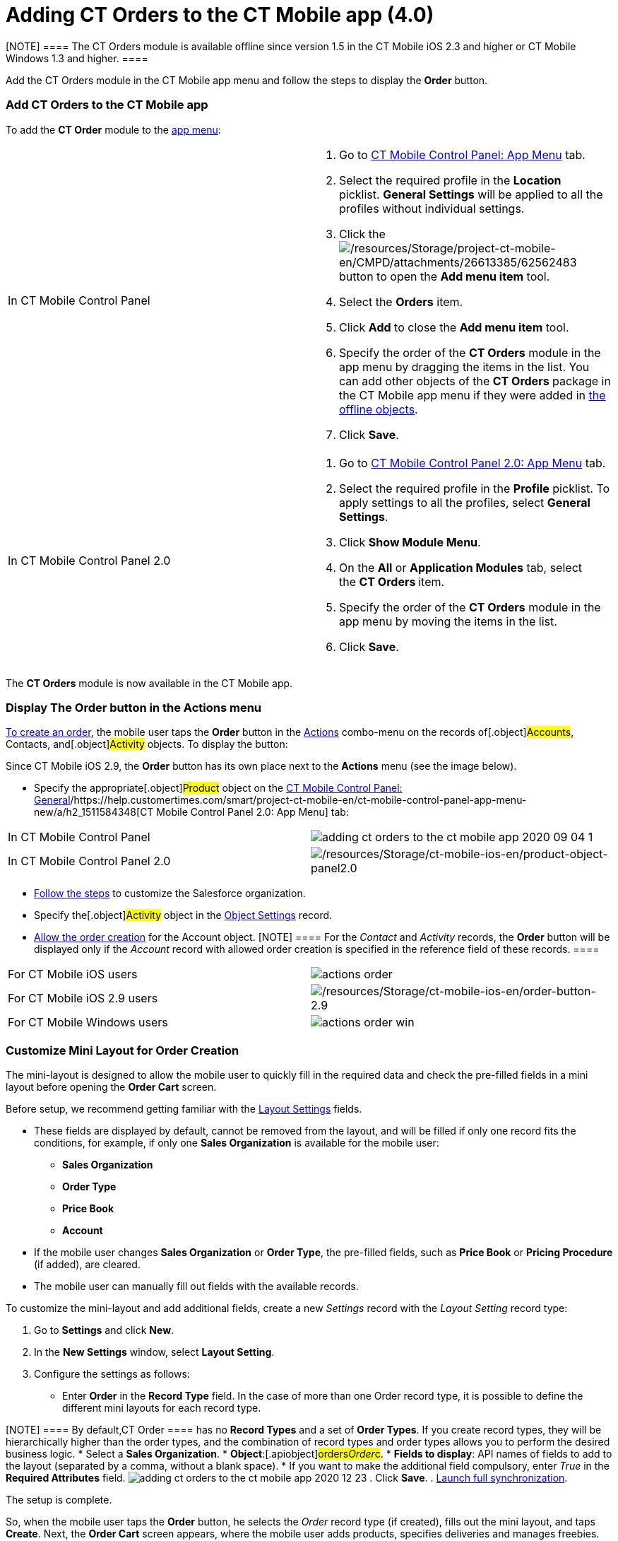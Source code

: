 = Adding CT Orders to the CT Mobile app (4.0)

[NOTE] ==== The CT Orders module is available offline since
version 1.5 in the CT Mobile iOS 2.3 and higher or CT Mobile Windows 1.3
and higher. ====

Add the CT Orders module in the CT Mobile app menu and follow the steps
to display the *Order* button. 

:toc: :toclevels: 3

[[h2__827845120]]
=== Add CT Orders to the CT Mobile app

To add the *CT Order* module to the
https://help.customertimes.com/articles/project-ct-mobile-en/app-menu[app
menu]:

[width="100%",cols="50%,50%",]
|===
|In CT Mobile Control Panel a|
. Go to
https://help.customertimes.com/articles/project-ct-mobile-en/ct-mobile-control-panel-app-menu[CT
Mobile Control Panel: App Menu] tab.
. Select the required profile in the *Location* picklist. *General
Settings* will be applied to all the profiles without individual
settings. 
. Click the
image:/resources/Storage/project-ct-mobile-en/CMPD/attachments/26613385/62562483.png[/resources/Storage/project-ct-mobile-en/CMPD/attachments/26613385/62562483]
button to open the *Add menu item* tool.
. Select the *Orders* item.
. Click *Add* to close the *Add menu item* tool.
. Specify the order of the *CT Orders* module in the app menu by
dragging the items in the list.
You can add other objects of the *CT Orders* package in the CT Mobile
app menu if they were added
in https://help.customertimes.com/smart/project-ct-mobile-en/ct-mobile-control-panel-offline-objects[the
offline objects].
. Click *Save*.

|In CT Mobile Control Panel 2.0 a|
. Go
to https://help.customertimes.com/articles/project-ct-mobile-en/ct-mobile-control-panel-app-menu-new[CT
Mobile Control Panel 2.0: App Menu] tab.
. Select the required profile in the *Profile* picklist. To apply
settings to all the profiles, select *General Settings*.
. Click *Show Module Menu*.
. On the *All* or *Application Modules* tab, select the ***CT
Orders* **item.
. Specify the order of the *CT Orders* module in the app menu by moving
the items in the list.
. Click *Save*.

|===

The *CT Orders* module is now available in the CT Mobile app.

[[h2_13449601]]
=== Display The Order button in the Actions menu

link:admin-guide/workshops/workshop-4-0-working-with-offline-orders/creating-an-offline-order-4-0[To create an order], the mobile
user taps the *Order* button in the
https://help.customertimes.com/articles/ct-mobile-ios-en/actions[Actions]
combo-menu on the records of[.object]#Accounts#,
[.object]#Contacts#, and[.object]#Activity# objects. To
display the button:

[.active:not(.aui-dropdown2-disabled) .confluence-information-macro-note]#Since
CT Mobile iOS 2.9, the *Order* button has its own place next to the
*Actions* menu (see the image below).#

* Specify the appropriate[.object]#Product# object on the
https://help.customertimes.com/smart/project-ct-mobile-en/ct-mobile-control-panel-general/a/h3__2141706831[CT
Mobile Control Panel:
General]/https://help.customertimes.com/smart/project-ct-mobile-en/ct-mobile-control-panel-app-menu-new/a/h2_1511584348[CT
Mobile Control Panel 2.0: App Menu] tab:

[width="100%",cols="50%,50%",]
|===
|In CT Mobile Control Panel
|image:adding-ct-orders-to-the-ct-mobile-app-2020-09-04-1.png[]

|In CT Mobile Control Panel 2.0
|image:/resources/Storage/ct-mobile-ios-en/product-object-panel2.0.png[/resources/Storage/ct-mobile-ios-en/product-object-panel2.0]
|===
* link:admin-guide/getting-started/setting-up-an-instance/index[Follow the steps] to customize the
Salesforce organization.
* Specify the[.object]#Activity# object in the
link:admin-guide/getting-started/setting-up-an-instance/configuring-object-setting[Object Settings] record.
* link:admin-guide/workshops/workshop1-0-creating-basic-order/configuring-an-account-1-0[Allow the order creation] for the
[.object]#Account# object.
[NOTE] ==== For the _Contact_ and _Activity_ records, the
*Order* button will be displayed only if the _Account_ record with
allowed order creation is specified in the reference field of these
records. ====

[width="100%",cols="50%,50%",]
|===
|For CT Mobile iOS users
|image:actions_order.png[]

|For CT Mobile iOS 2.9 users
|image:/resources/Storage/ct-mobile-ios-en/order-button-2.9.png[/resources/Storage/ct-mobile-ios-en/order-button-2.9]

|For CT Mobile Windows users
|image:actions_order_win.png[]
|===

[[h2_552129946]]
=== Customize Mini Layout for Order Creation

The mini-layout is designed to allow the mobile user to quickly fill in
the required data and check the pre-filled fields in a mini layout
before opening the *Order Cart* screen.

Before setup, we recommend getting familiar with
the link:admin-guide/managing-ct-orders/sales-organization-management/settings-and-sales-organization-data-model/settings-fields-reference/layout-setting-field-reference[Layout Settings] fields.

* These fields are displayed by default, cannot be removed from the
layout, and will be filled if only one record fits the conditions, for
example, if only one *Sales Organization* is available for the mobile
user:
** *Sales Organization*
** *Order Type*
** *Price Book*
** *Account*
* If the mobile user changes *Sales Organization* or *Order Type*, the
pre-filled fields, such as *Price Book* or *Pricing Procedure* (if
added), are cleared.
* The mobile user can manually fill out fields with the available
records.



To customize the mini-layout and add additional fields, create a new
_Settings_ record with the _Layout Setting_ record type:

. Go to *Settings* and click *New*.
. In the *New Settings* window, select *Layout Setting*.
. Configure the settings as follows:
* Enter *Order* in the *Record Type* field. In the case of more than
one [.object]#Order# record type, it is possible to define the
different mini layouts for each record type.  

[NOTE] ==== By default,[.object]#CT Order ==== has no
*Record Types* and a set of *Order Types*. If you create record types,
they will be hierarchically higher than the order types, and the
combination of record types and order types allows you to perform the
desired business logic.#
* Select a *Sales Organization*.
* *Object*:[.apiobject]#orders__Order__c#.
* *Fields to display*: API names of fields to add to the layout
(separated by a comma, without a blank space).
* If you want to make the additional field compulsory, enter _True_ in
the *Required Attributes* field.
image:adding-ct-orders-to-the-ct-mobile-app-2020-12-23.png[]
. Click *Save*.
. https://help.customertimes.com/articles/ct-mobile-ios-en/synchronization-launch/a/h3__1369866827[Launch
full synchronization].

The setup is complete.



So, when the mobile user taps the *Order* button, he selects the _Order_
record type (if created), fills out the mini layout, and taps *Create*.
Next, the *Order Cart* screen appears, where the mobile user adds
products, specifies deliveries and manages freebies.

[NOTE] ==== The *Create* button is active when all data is
validated. ====

[cols=",",]
|===
|For CT Mobile iOS users
|image:Order-Creation.png[]

|For CT Mobile Windows users
|image:Order-Creation-Win.png[]
|===

[[h2__1358985369]]
=== 

ifdef::hidden[]

[[h2__1358985369]]
=== Configure the SOQL Filter for Loading Records

Optionally, you can redefine default conditions for loading records of
[.object]#CT Price Book#, and[.object]#CT Price Book
Line Item# to the mobile device on the Offline Objects tab.

You can change conditions for loading records if required:

. Go to
https://help.customertimes.com/smart/project-ct-mobile-en/ct-mobile-control-panel-offline-objects[CT
Mobile Control Panel: Offline Objects].
. Select the required profile in the *Location* picklist. *General
Settings* will be applied to all the profiles without individual
settings. 
. In the *Available* section, drag-and-drop, for example, *CT Price
Book* in the *Selected* section.
[NOTE] ==== Features in the *Options* section cannot be applied
to this object. ====
. Specify
https://help.customertimes.com/smart/project-ct-mobile-en/managing-offline-objects[the
offline object settings&#44;] such as permission to create or delete
records and related lists.
. Add *SOQL filter* for the *CT Order* records and related lists to
download only appropriate records to the mobile device.
. Click *Save*.

The setup is complete.

